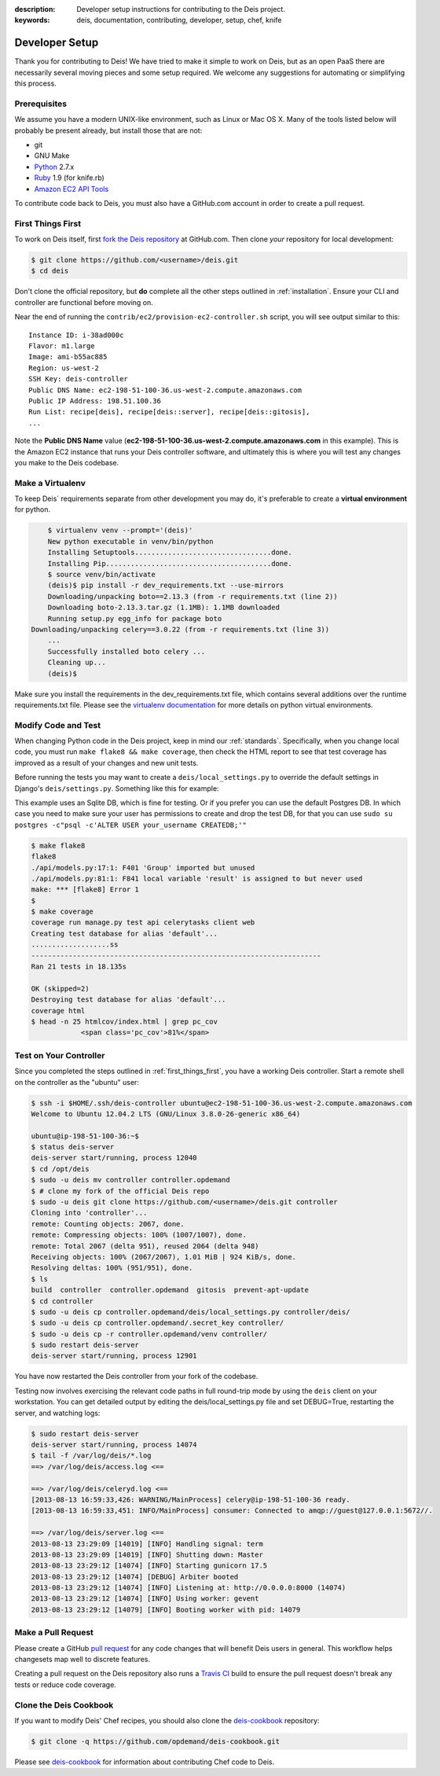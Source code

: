 :description: Developer setup instructions for contributing to the Deis project.
:keywords: deis, documentation, contributing, developer, setup, chef, knife

.. _devsetup:

Developer Setup
===============

Thank you for contributing to Deis! We have tried to make it simple
to work on Deis, but as an open PaaS there are necessarily several
moving pieces and some setup required. We welcome any suggestions for
automating or simplifying this process.


Prerequisites
-------------

We assume you have a modern UNIX-like environment, such as Linux or
Mac OS X. Many of the tools listed below will probably be present
already, but install those that are not:

- git
- GNU Make
- `Python`_ 2.7.x
- `Ruby`_ 1.9 (for knife.rb)
- `Amazon EC2 API Tools`_

To contribute code back to Deis, you must also have a GitHub.com account
in order to create a pull request.


.. _first_things_first:

First Things First
------------------

To work on Deis itself, first `fork the Deis repository`_ at GitHub.com.
Then clone *your* repository for local development:

.. code-block:: console

	$ git clone https://github.com/<username>/deis.git
	$ cd deis


Don't clone the official repository, but **do** complete all the other steps
outlined in :ref:`installation`. Ensure your CLI and controller are functional
before moving on.

Near the end of running the ``contrib/ec2/provision-ec2-controller.sh`` script,
you will see output similar to this::

	Instance ID: i-38ad000c
	Flavor: m1.large
	Image: ami-b55ac885
	Region: us-west-2
	SSH Key: deis-controller
	Public DNS Name: ec2-198-51-100-36.us-west-2.compute.amazonaws.com
	Public IP Address: 198.51.100.36
	Run List: recipe[deis], recipe[deis::server], recipe[deis::gitosis],
	...

Note the **Public DNS Name** value (**ec2-198-51-100-36.us-west-2.compute.amazonaws.com**
in this example). This is the Amazon EC2 instance that runs
your Deis controller software, and ultimately this is where you will test
any changes you make to the Deis codebase.


Make a Virtualenv
-----------------

To keep Deis` requirements separate from other development you may do,
it's preferable to create a **virtual environment** for python.

.. code-block:: console

	$ virtualenv venv --prompt='(deis)'
	New python executable in venv/bin/python
	Installing Setuptools.................................done.
	Installing Pip........................................done.
	$ source venv/bin/activate
	(deis)$ pip install -r dev_requirements.txt --use-mirrors
	Downloading/unpacking boto==2.13.3 (from -r requirements.txt (line 2))
  	Downloading boto-2.13.3.tar.gz (1.1MB): 1.1MB downloaded
  	Running setup.py egg_info for package boto
    Downloading/unpacking celery==3.0.22 (from -r requirements.txt (line 3))
	...
	Successfully installed boto celery ...
	Cleaning up...
	(deis)$

Make sure you install the requirements in the dev_requirements.txt file,
which contains several additions over the runtime requirements.txt file.
Please see the `virtualenv documentation`_ for more details on python virtual
environments.


Modify Code and Test
--------------------

When changing Python code in the Deis project, keep in mind our :ref:`standards`.
Specifically, when you change local code, you must run
``make flake8 && make coverage``, then check the HTML report to see
that test coverage has improved as a result of your changes and new unit tests.

Before running the tests you may want to create a ``deis/local_settings.py`` to override the default
settings in Django's ``deis/settings.py``. Something like this for example:

.. code-block:: console
	"""
	Local (not in version control) overrides to settings.py.
	"""

	DEBUG = TEMPLATE_DEBUG = True

	MANAGERS = ADMINS = (
	    ('My User', 'myuser@example.com'),
	)

	DATABASES = {
	    'default': {
	        'ENGINE': 'django.db.backends.sqlite3',
	        'NAME': 'deis.s3db',
	        'USER': '',
	        'PASSWORD': '',
	        'HOST': '',
	        'PORT': '',
	    }
	}

	SECRET_KEY = 'XXXXXXXXXXXXXXXXXXXXXXXXXXXXXXXXXXXXXXXX'

This example uses an Sqlite DB, which is fine for testing. Or if you prefer you can use the default
Postgres DB. In which case you need to make sure your user has permissions to create and drop the 
test DB, for that you can use ``sudo su postgres -c"psql -c'ALTER USER your_username CREATEDB;'"``

.. code-block:: console

	$ make flake8
	flake8
	./api/models.py:17:1: F401 'Group' imported but unused
	./api/models.py:81:1: F841 local variable 'result' is assigned to but never used
	make: *** [flake8] Error 1
	$
	$ make coverage
	coverage run manage.py test api celerytasks client web
	Creating test database for alias 'default'...
	...................ss
	----------------------------------------------------------------------
	Ran 21 tests in 18.135s

	OK (skipped=2)
	Destroying test database for alias 'default'...
	coverage html
	$ head -n 25 htmlcov/index.html | grep pc_cov
	            <span class='pc_cov'>81%</span>


Test on Your Controller
-----------------------

Since you completed the steps outlined in :ref:`first_things_first`, you have
a working Deis controller. Start a remote shell on the controller as the
"ubuntu" user:

.. code-block:: console

	$ ssh -i $HOME/.ssh/deis-controller ubuntu@ec2-198-51-100-36.us-west-2.compute.amazonaws.com
	Welcome to Ubuntu 12.04.2 LTS (GNU/Linux 3.8.0-26-generic x86_64)

	ubuntu@ip-198-51-100-36:~$
	$ status deis-server
	deis-server start/running, process 12040
	$ cd /opt/deis
	$ sudo -u deis mv controller controller.opdemand
	$ # clone my fork of the official Deis repo
	$ sudo -u deis git clone https://github.com/<username>/deis.git controller
	Cloning into 'controller'...
	remote: Counting objects: 2067, done.
	remote: Compressing objects: 100% (1007/1007), done.
	remote: Total 2067 (delta 951), reused 2064 (delta 948)
	Receiving objects: 100% (2067/2067), 1.01 MiB | 924 KiB/s, done.
	Resolving deltas: 100% (951/951), done.
	$ ls
	build  controller  controller.opdemand  gitosis  prevent-apt-update
	$ cd controller
	$ sudo -u deis cp controller.opdemand/deis/local_settings.py controller/deis/
	$ sudo -u deis cp controller.opdemand/.secret_key controller/
	$ sudo -u deis cp -r controller.opdemand/venv controller/
	$ sudo restart deis-server
	deis-server start/running, process 12901

You have now restarted the Deis controller from your fork of the codebase.

Testing now involves exercising the relevant code paths in full round-trip
mode by using the ``deis`` client on your workstation. You can get detailed
output by editing the deis/local_settings.py file and set DEBUG=True,
restarting the server, and watching logs:

.. code-block:: console

	$ sudo restart deis-server
	deis-server start/running, process 14074
	$ tail -f /var/log/deis/*.log
	==> /var/log/deis/access.log <==

	==> /var/log/deis/celeryd.log <==
	[2013-08-13 16:59:33,426: WARNING/MainProcess] celery@ip-198-51-100-36 ready.
	[2013-08-13 16:59:33,451: INFO/MainProcess] consumer: Connected to amqp://guest@127.0.0.1:5672//.

	==> /var/log/deis/server.log <==
	2013-08-13 23:29:09 [14019] [INFO] Handling signal: term
	2013-08-13 23:29:09 [14019] [INFO] Shutting down: Master
	2013-08-13 23:29:12 [14074] [INFO] Starting gunicorn 17.5
	2013-08-13 23:29:12 [14074] [DEBUG] Arbiter booted
	2013-08-13 23:29:12 [14074] [INFO] Listening at: http://0.0.0.0:8000 (14074)
	2013-08-13 23:29:12 [14074] [INFO] Using worker: gevent
	2013-08-13 23:29:12 [14079] [INFO] Booting worker with pid: 14079


Make a Pull Request
-------------------

Please create a GitHub `pull request`_ for any code changes that will benefit Deis users
in general. This workflow helps changesets map well to discrete features.

Creating a pull request on the Deis repository also runs a `Travis CI`_ build to
ensure the pull request doesn't break any tests or reduce code coverage.


Clone the Deis Cookbook
-----------------------

If you want to modify Deis' Chef recipes, you should also clone the `deis-cookbook`_
repository:

.. code-block:: console

	$ git clone -q https://github.com/opdemand/deis-cookbook.git

Please see `deis-cookbook`_ for information about contributing Chef code to Deis.


.. _`virtualenv documentation`: http://www.virtualenv.org/en/latest/
.. _`Python`: http://python.org/
.. _`Ruby`: http://ruby-lang.org/
.. _`Amazon EC2 API Tools`: http://aws.amazon.com/developertools/Amazon-EC2/351
.. _`Knife EC2 plugin`: https://github.com/opscode/knife-ec2
.. _`fork the Deis repository`: https://github.com/opdemand/deis/fork
.. _`deis-cookbook`: https://github.com/opdemand/deis-cookbook
.. _`pull request`: https://github.com/opdemand/deis/pulls
.. _`Travis CI`: https://travis-ci.org/
